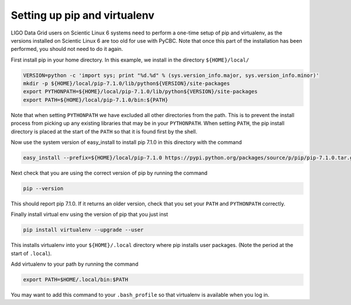 ################
Setting up pip and virtualenv
################

LIGO Data Grid users on Scientic Linux 6 systems need to perform a one-time setup of pip and virtualenv, as the versions installed on Scientic Linux 6 are too old for use with PyCBC. Note that once this part of the installation has been performed, you should not need to do it again.

First install pip in your home directory. In this example, we install in the directory ``${HOME}/local/``

.. code-block:: bash

    VERSION=python -c 'import sys; print "%d.%d" % (sys.version_info.major, sys.version_info.minor)'
    mkdir -p ${HOME}/local/pip-7.1.0/lib/python${VERSION}/site-packages
    export PYTHONPATH=${HOME}/local/pip-7.1.0/lib/python${VERSION}/site-packages
    export PATH=${HOME}/local/pip-7.1.0/bin:${PATH}
    
Note that when setting ``PYTHONPATH`` we have excluded all other directories from the path. This is to prevent the install process from picking up any existing libraries that may be in your ``PYTHONPATH``. When setting ``PATH``, the pip install directory is placed at the start of the ``PATH`` so that it is found first by the shell.

Now use the system version of easy_install to install pip 7.1.0 in this directory with the command

.. code-block:: bash

    easy_install --prefix=${HOME}/local/pip-7.1.0 https://pypi.python.org/packages/source/p/pip/pip-7.1.0.tar.gz#md5=d935ee9146074b1d3f26c5f0acfd120e

Next check that you are using the correct version of pip by running the command

.. code-block:: bash

    pip --version
    
This should report pip 7.1.0. If it returns an older version, check that you set your ``PATH`` and ``PYTHONPATH`` correctly. 

Finally install virtual env using the version of pip that you just inst

.. code-block:: bash

    pip install virtualenv --upgrade --user
    
This installs virtualenv into your ``${HOME}/.local`` directory where pip installs user packages. (Note the period at the start of ``.local``).

Add virtualenv to your path by running the command

.. code-block:: bash

    export PATH=$HOME/.local/bin:$PATH
    
You may want to add this command to your ``.bash_profile`` so that virtualenv is available when you log in.

